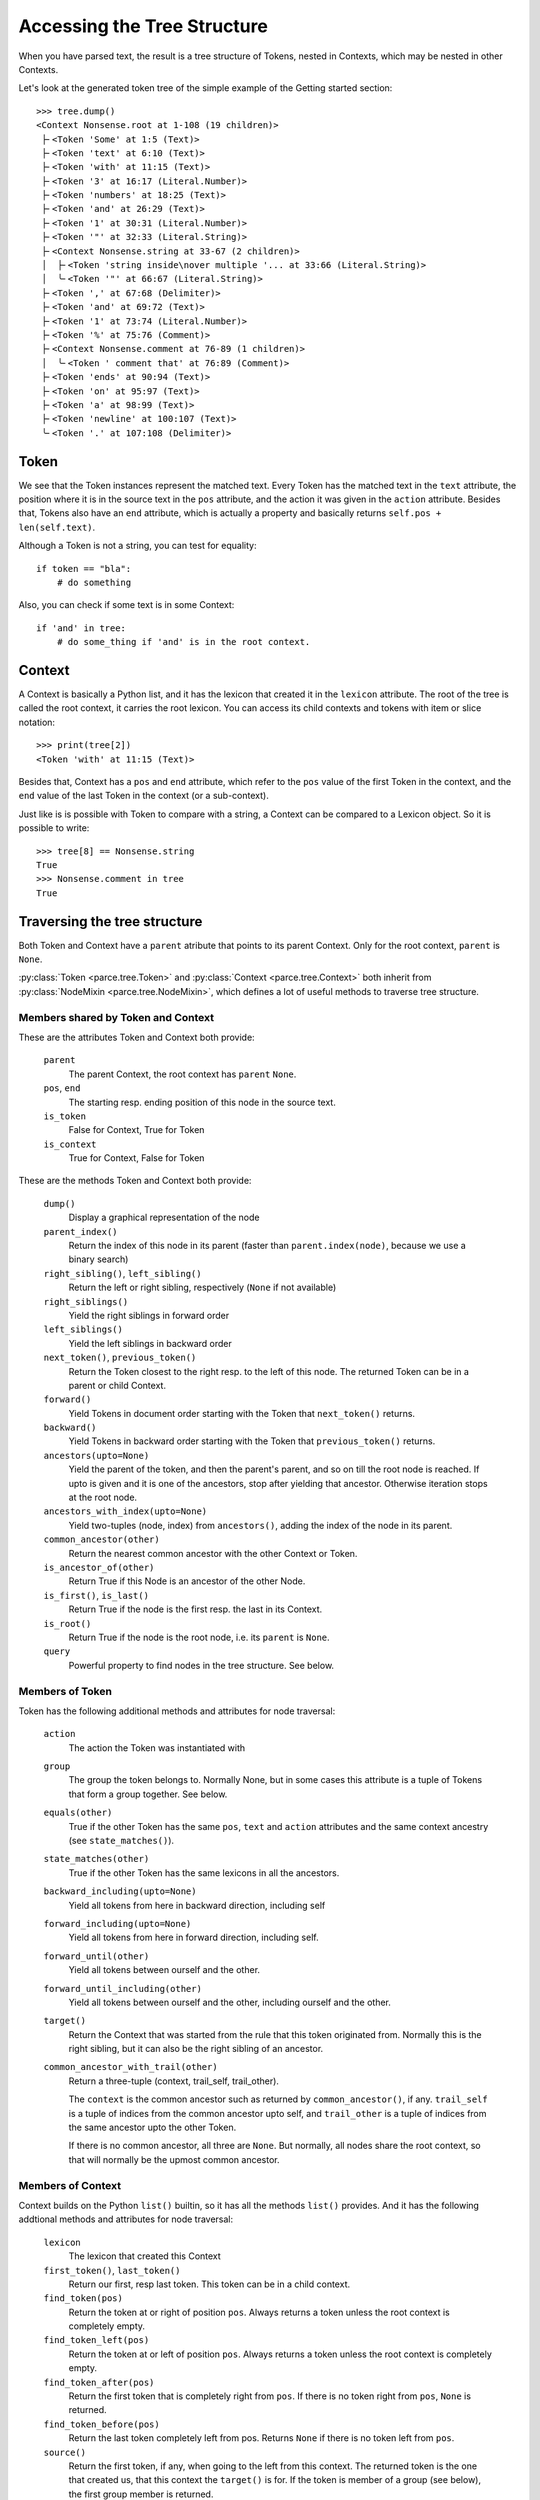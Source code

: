 Accessing the Tree Structure
============================

When you have parsed text, the result is a tree structure of Tokens,
nested in Contexts, which may be nested in other Contexts.

Let's look at the generated token tree of the simple example of the Getting
started section::

    >>> tree.dump()
    <Context Nonsense.root at 1-108 (19 children)>
     ├╴<Token 'Some' at 1:5 (Text)>
     ├╴<Token 'text' at 6:10 (Text)>
     ├╴<Token 'with' at 11:15 (Text)>
     ├╴<Token '3' at 16:17 (Literal.Number)>
     ├╴<Token 'numbers' at 18:25 (Text)>
     ├╴<Token 'and' at 26:29 (Text)>
     ├╴<Token '1' at 30:31 (Literal.Number)>
     ├╴<Token '"' at 32:33 (Literal.String)>
     ├╴<Context Nonsense.string at 33-67 (2 children)>
     │  ├╴<Token 'string inside\nover multiple '... at 33:66 (Literal.String)>
     │  ╰╴<Token '"' at 66:67 (Literal.String)>
     ├╴<Token ',' at 67:68 (Delimiter)>
     ├╴<Token 'and' at 69:72 (Text)>
     ├╴<Token '1' at 73:74 (Literal.Number)>
     ├╴<Token '%' at 75:76 (Comment)>
     ├╴<Context Nonsense.comment at 76-89 (1 children)>
     │  ╰╴<Token ' comment that' at 76:89 (Comment)>
     ├╴<Token 'ends' at 90:94 (Text)>
     ├╴<Token 'on' at 95:97 (Text)>
     ├╴<Token 'a' at 98:99 (Text)>
     ├╴<Token 'newline' at 100:107 (Text)>
     ╰╴<Token '.' at 107:108 (Delimiter)>

Token
-----

We see that the Token instances represent the matched text. Every Token has
the matched text in the ``text`` attribute, the position where it is in the
source text in the ``pos`` attribute, and the action it was given in the
``action`` attribute.  Besides that, Tokens also have an ``end`` attribute,
which is actually a property and basically returns ``self.pos +
len(self.text)``.

Although a Token is not a string, you can test for equality::

    if token == "bla":
        # do something

Also, you can check if some text is in some Context::

    if 'and' in tree:
        # do some_thing if 'and' is in the root context.

Context
-------

A Context is basically a Python list, and it has the lexicon that created it
in the ``lexicon`` attribute. The root of the tree is called the root
context, it carries the root lexicon. You can access its
child contexts and tokens with item or slice notation::

    >>> print(tree[2])
    <Token 'with' at 11:15 (Text)>

Besides that, Context has a ``pos`` and ``end`` attribute, which
refer to the ``pos`` value of the first Token in the context, and the ``end``
value of the last Token in the context (or a sub-context).

Just like is is possible with Token to compare with a string, a Context can be
compared to a Lexicon object. So it is possible to write::

    >>> tree[8] == Nonsense.string
    True
    >>> Nonsense.comment in tree
    True

Traversing the tree structure
------------------------------------

Both Token and Context have a ``parent`` atribute that points to its parent
Context. Only for the root context, ``parent`` is ``None``.

:py:class:`Token <parce.tree.Token>` and :py:class:`Context
<parce.tree.Context>` both inherit from :py:class:`NodeMixin
<parce.tree.NodeMixin>`, which defines a lot of useful methods to traverse
tree structure.

Members shared by Token and Context
^^^^^^^^^^^^^^^^^^^^^^^^^^^^^^^^^^^

These are the attributes Token and Context both provide:

    ``parent``
        The parent Context, the root context has ``parent`` ``None``.
    ``pos``, ``end``
        The starting resp. ending position of this node in the source text.
    ``is_token``
        False for Context, True for Token
    ``is_context``
        True for Context, False for Token

These are the methods Token and Context both provide:

    ``dump()``
        Display a graphical representation of the node
    ``parent_index()``
        Return the index of this node in its parent
        (faster than ``parent.index(node)``, because we use a binary search)
    ``right_sibling()``, ``left_sibling()``
        Return the left or right sibling, respectively (``None`` if not available)
    ``right_siblings()``
        Yield the right siblings in forward order
    ``left_siblings()``
        Yield the left siblings in backward order
    ``next_token()``, ``previous_token()``
        Return the Token closest to the right resp. to the left of this node.
        The returned Token can be in a parent or child Context.
    ``forward()``
        Yield Tokens in document order starting with the Token that
        ``next_token()`` returns.
    ``backward()``
        Yield Tokens in backward order starting with the Token that
        ``previous_token()`` returns.
    ``ancestors(upto=None)``
        Yield the parent of the token, and then the parent's parent, and so on
        till the root node is reached. If upto is given and it is one of the
        ancestors, stop after yielding that ancestor. Otherwise iteration stops
        at the root node.
    ``ancestors_with_index(upto=None)``
        Yield two-tuples (node, index) from ``ancestors()``, adding the index
        of the node in its parent.
    ``common_ancestor(other)``
        Return the nearest common ancestor with the other Context or Token.
    ``is_ancestor_of(other)``
        Return True if this Node is an ancestor of the other Node.
    ``is_first()``, ``is_last()``
        Return True if the node is the first resp. the last in its Context.
    ``is_root()``
        Return True if the node is the root node, i.e. its ``parent`` is ``None``.
    ``query``
        Powerful property to find nodes in the tree structure. See below.

Members of Token
^^^^^^^^^^^^^^^^

Token has the following additional methods and attributes for node traversal:

    ``action``
        The action the Token was instantiated with
    ``group``
        The group the token belongs to. Normally None, but in some cases this
        attribute is a tuple of Tokens that form a group together. See below.
    ``equals(other)``
        True if the other Token has the same ``pos``, ``text`` and ``action``
        attributes and the same context ancestry (see ``state_matches()``).
    ``state_matches(other)``
        True if the other Token has the same lexicons in all the ancestors.
    ``backward_including(upto=None)``
        Yield all tokens from here in backward direction, including self
    ``forward_including(upto=None)``
        Yield all tokens from here in forward direction, including self.
    ``forward_until(other)``
        Yield all tokens between ourself and the other.
    ``forward_until_including(other)``
        Yield all tokens between ourself and the other, including ourself
        and the other.
    ``target()``
        Return the Context that was started from the rule that this token
        originated from. Normally this is the right sibling, but it can also
        be the right sibling of an ancestor.
    ``common_ancestor_with_trail(other)``
        Return a three-tuple (context, trail_self, trail_other).

        The ``context`` is the common ancestor such as returned by
        ``common_ancestor()``, if any. ``trail_self`` is a tuple of indices
        from the common ancestor upto self, and ``trail_other`` is a tuple of
        indices from the same ancestor upto the other Token.

        If there is no common ancestor, all three are ``None``. But normally,
        all nodes share the root context, so that will normally be the upmost
        common ancestor.

Members of Context
^^^^^^^^^^^^^^^^^^

Context builds on the Python ``list()`` builtin, so it has all the methods
``list()`` provides. And it has the following addtional methods and attributes
for node traversal:

    ``lexicon``
        The lexicon that created this Context
    ``first_token()``, ``last_token()``
        Return our first, resp last token. This token can be in a child context.
    ``find_token(pos)``
        Return the token at or right of position ``pos``. Always returns a token
        unless the root context is completely empty.
    ``find_token_left(pos)``
        Return the token at or left of position ``pos``. Always returns a token
        unless the root context is completely empty.
    ``find_token_after(pos)``
        Return the first token that is completely right from ``pos``. If there
        is no token right from ``pos``, ``None`` is returned.
    ``find_token_before(pos)``
        Return the last token completely left from pos. Returns ``None`` if
        there is no token left from ``pos``.
    ``source()``
        Return the first token, if any, when going to the left from this
        context. The returned token is the one that created us, that this
        context the ``target()`` is for. If the token is member of a group (see
        below), the first group member is returned.
    ``tokens()``
        Yield all tokens from this Context and its child contexts in document
        order.
    ``tokens_bw()``
        Yield all tokens from this Context and its child contexts in backward
        order.
    ``tokens_range(start, end=None)``
        Yield all tokens that completely fill this text range. This makes the
        most sense if used from the root Context. Note that the first and last
        tokens may overlap with the start and and positions. If end is left to
        None, all tokens from start are yielded.


Token, Context and NodeMixin have some more methods, but those have to do with
tree structure modification while (re)parsing text. See the :doc:`tree module's
documentation <tree>` if you are interested in those.

Often, when dealing with the tree structure, you want to know whether we have
a Token or a Context. Instead of calling::

    if isinstance(node, parce.tree.Token):
        do_something()

two readonly attributes are available, `is_token` and `is_context`. The first
is only and always true in Token instances, the other in Context instances::

    if node.is_token:
        do_something()


Grouped Tokens
--------------

When a dynamic action is used in a rule, and it generates more than one Token
from the same regular expression match, these Tokens form a group, each having
the tuple of all group members in the ``group`` attribute. That attribute is
read-only and ``None`` for normal Tokens. Grouped tokens are always adjacent
and in the same Context.

Normally you don't have to do much with this information, but ``parce`` needs
to know this, because if you edit a text, ``parce`` can't start reparsing
at a token that is not the first of its group, because the whole group was
created from one regular expression match.

But just in case, if you want to be sure you have the first member of a Token
group::

    if token.group:
        token = token.group[0]


Querying the tree structure
---------------------------

Besides the various `find` methods, there is another powerful way to search
for Tokens and Contexts in the tree, the ``query`` property of every Token or
Context.

The ``query`` property of both Token and Context returns a ``Query`` object
which is a generator initially yielding just that Token or Context::

    >>> for node in tree.query:
    ...     print(node)
    ...
    <Context Nonsense.root at 1-108 (19 children)>

But the Query object has poweful methods that modify the stream of nodes
yielded by the generator. All these methods return a new Query object, so
queries can be chained in an XPath-like fashion. For example::


    >>> for node in tree.query[:3]:
    ...     print (node)
    ...
    <Token 'Some' at 1:5 (Text)>
    <Token 'text' at 6:10 (Text)>
    <Token 'with' at 11:15 (Text)>

The ``[:3]`` operator picks the first three nodes of every node yielded
by the previous generator. You can use ``[:]`` or ``.children`` to get
all children of every node::

    >>> for node in tree.query.children:
    ...     print(node)
    ...
    <Token 'Some' at 1:5 (Text)>
    <Token 'text' at 6:10 (Text)>
    <Token 'with' at 11:15 (Text)>
    <Token '3' at 16:17 (Literal.Number)>
    <Token 'numbers' at 18:25 (Text)>
    <Token 'and' at 26:29 (Text)>
    <Token '1' at 30:31 (Literal.Number)>
    <Token '"' at 32:33 (Literal.String)>
    <Context Nonsense.string at 33-67 (2 children)>
    <Token ',' at 67:68 (Delimiter)>
    <Token 'and' at 69:72 (Text)>
    <Token '1' at 73:74 (Literal.Number)>
    <Token '%' at 75:76 (Comment)>
    <Context Nonsense.comment at 76-89 (1 children)>
    <Token 'ends' at 90:94 (Text)>
    <Token 'on' at 95:97 (Text)>
    <Token 'a' at 98:99 (Text)>
    <Token 'newline' at 100:107 (Text)>
    <Token '.' at 107:108 (Delimiter)>

The main use of ``query`` is of course to narrow down a list of nodes to the
ones we're really looking for. You can use a query to find Tokens with a
certain action::

    >>> for node in tree.query.children.action(Comment):
    ...     print(node)
    ...
    <Token '%' at 75:76 (Comment)>

Instead of ``children``, we can use ``all``, which descends in all child
contexts::

    >>> for node in tree.query.all.action(Comment):
    ...     print(node)
    ...
    <Token '%' at 75:76 (Comment)>
    <Token ' comment that' at 76:89 (Comment)>

Now it also reaches the token that resides in the Nonsense.comment Context.
Let's find tokens with certain text::

    >>> for node in tree.query.all.containing('o'):
    ...     print(node)
    ...
    <Token 'Some' at 1:5 (Text)>
    <Token 'string inside\nover multiple '... at 33:66 (Literal.String)>
    <Token ' comment that' at 76:89 (Comment)>
    <Token 'on' at 95:97 (Text)>

Besides ``containing()``, we also have ``startingwith()``, ``endingwith()``
and ``matching()`` which can find tokens matching a regular expression.

The real power of ``query`` is to combine things. The following query selects
tokens with action Number, but only if they are immediately followed by a Text
token::

    >>> for node in tree.query.all.action(Text).left.action(Number):
    ...     print(node)
    ...
    <Token '3' at 16:17 (Literal.Number)>

Here is an overview of all the queries that navigate:

    ``all``
        yield all descendant nodes, depth-first, in order. First it yields the
        context, then its children.
    ``children``
        yield all the direct children of the current nodes
    ``parent``
        yield the parent of all current nodes. This can yield double
        occurrences of nodes in the list. (Use ``uniq`` to fix that.)
    ``next``, ``previous``
        yield the next or previous Token from the current node, if any
    ``right``, ``left``
        yield the right or left sibling of every current node, if any
    ``right_siblings``
        yield the right siblings of every node in the current node list. This
        can lead to long result sets with many occurrences of the same nodes.
    ``left_siblings``
        yield the left siblings of every node in the current node list, in
        backward order. Only use ``right_siblings`` and ``left_siblings`` when
        you want to find one node in the result set.
    ``[n]``
        yield the nth child (if available) of each Context node (supports
        negative indices)
    ``[slice]``
        yield from the specified slice of each Context node
    ``first``, ``last``
        yield the first resp. the last child of every Context node. Same as
        ``[0]`` or ``[-1]``.
    ``target``
        yield the target context for a token, if any. See
        :py:meth:`Token.target() <parce.tree.Token.target>`.
    ``source``
        yield the source token for a context, if any. See
        :py:meth:`Context.source() <parce.tree.Context.source>`.

And this is an overview of the queries that narrow down the result set:

    ``tokens``
        select only the tokens
    ``contexts``
        select only the contexts
    ``uniq``
        Removes double occurrences of Tokens or Contexts, which can happen
        e.g. when selecting the parent of all nodes
    ``remove_ancestors``
        remove Context nodes from the current node list that have descendants
        in the list.
    ``remove_descendants``
        remove nodes from the current list if any of their ancestors is also
        in the list.
    ``slice(stop)``

    ``slice(start, stop [, step])``
        Slice the full result set, using itertools.islice(). This can help
        narrowing down the result set. For example::

            root.query.all("blaat").slice(1).right_siblings.slice(3) ...

        will continue the query with only the first occurrence of a token
        "blaat", and then look for at most three right siblings. If the
        ``slice(1)`` were not there, all the right siblings would become one large
        result set because you wouldn't know how many tokens "blaat" were
        matched.
    ``remove_ancestors``
        Remove nodes that have descendants in the current node list.
    ``remove_descendants``
        Remove nodes that have ancestors in the current node list.
    ``filter(predicate)``
        select nodes for which the predicate function returns a value that
        evaluates to True
    ``map(function)``
        call function on every node and yield its results, which should be
        nodes as well.
    ``is_not``
        inverts the meaning of the following query, e.g. is_not.startingwith()

    The following query methods are inverted by ``is_not``:

    ``in_range(start=0, end=None)``
        select only the nodes that fully fit in the text range. If preceded
        by ``is_not``, selects the nodes that are outside the specified text
        range.
    ``(lexicon), (lexicon, lexicon2, ...)``
        select the Contexts with that lexicon (or one of the lexicons)
    ``("text"), ("text", "text2", ...)``
        select the Tokens with exact that text (or one of the texts)
    ``startingwith("text")``
        select the Tokens that start with the specified text
    ``endingwith("text")``
        select the Tokens that end with the specified text
    ``containing("text")``
        select the Tokens that contain specified text
    ``matching("regex"), matching(regex)``
        select the Tokens that match the specified regular epression
        (using ``re.search``, the expression can match anywhere unless you use
        ``^`` or ``$`` characters).
    ``action(*actions)``
        select the Tokens that have one of the specified actions
    ``in_action(*actions)``
        select tokens if their action belongs in the realm of one of the
        specified StandardActions

For convenience, there are four "endpoint" methods for a query that make
it easier in some cases to process the results:

    ``dump()``
        for debugging, dumps all resulting nodes to standard output
    ``list()``
        aggregates the result set in a list.
    ``count()``
        returns the number of nodes in the result set.
    ``pick(default=None)``
        picks the first result, or returns the default if the result set was
        empty.
    ``pick_last(default=None)``
        exhausts the query generator and returns the last result, or the
        default if there are no results.

Additional information can be found in the :doc:`query module's
documentation <query>`.

